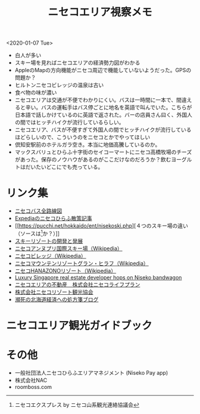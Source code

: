 #+options: toc:nil
#+options: num:nil   
#+options: html-postamble:nil
#+HTML_HEAD: <link rel="stylesheet" type="text/css" href="style.css" />

#+title: ニセコエリア視察メモ
#+begin_center
<2020-01-07 Tue>
#+end_center

 - 白人が多い
 - スキー場を見ればニセコエリアの経済勢力図がわかる
 - AppleのMapの方向機能がニセコ周辺で機能していないようだった。GPSの問題か？
 - ヒルトンニセコビレッジの温泉は古い
 - 食べ物の味が濃い
 - ニセコエリアは交通が不便でわかりにくい。バスは一時間に一本で、間違えると辛い。バスの運転手はバス停ごとに地名を英語で叫んでいた。こちらが日本語で話しかけているのに英語で返された。バーの店員さん曰く、外国人の間ではヒッチハイクが流行しているらしい。
 - ニセコエリア、バスが不便すぎて外国人の間でヒッチハイクが流行しているほどらしいので、こういうのをニセコとかでやってほしい
 - 倶知安駅前のホテルガラ空き。本当に地価高騰しているのか。
 - マックスバリュとひらふ十字街のセイコーマートにニセコ高橋牧場のチーズがあった。保存のノウハウがあるのがここだけなのだろうか？飲むヨーグルトはだいたいどこにでも売っている。

* リンク集
- [[https://www.nisekobus.co.jp/route-map.html][ニセコバス全路線図]]
- [[https://welove.expedia.co.jp/destination/japan/42667/][Expediaのニセコひらふ散策記事]]
- [[https://pucchi.net/hokkaido/ent/nisekoski.php][４つのスキー場の違い（ソースは[5]か？）]]
- [[http://www.kawanisi.jp/ski/01.htm][スキーリゾートの開発と発展]]
- [[https://ja.wikipedia.org/wiki/ニセコアンヌプリ国際スキー場][ニセコアンヌプリ国際スキー場（Wikipedia）]]
- [[https://ja.wikipedia.org/wiki/ニセコビレッジ][ニセコビレッジ（Wikipedia）]]
- [[https://ja.wikipedia.org/wiki/ニセコマウンテンリゾート_グラン・ヒラフ][ニセコマウンテンリゾートグラン・ヒラフ（Wikipedia）]]
- [[https://ja.wikipedia.org/wiki/ニセコHANAZONOリゾート][ニセコHANAZONOリゾート（Wikipedia）]]
- [[https://asia.nikkei.com/Business/Business-trends/Luxury-Singapore-real-estate-developer-hops-on-Niseko-bandwagon][Luxury Singapore real estate developer hops on Niseko bandwagon]]
- [[https://www.nisekolifeplan.co.jp/?example2][ニセコエリアの不動産　株式会社ニセコライフプラン]]
- [[https://www.niseko-ta.jp/resorts/stay/][株式会社ニセコリゾート観光協会]]
- [[https://hokkaido-shohousen.seesaa.net/category/26700276-1.html][瀕死の北海道経済への処方箋ブログ]]
  
* ニセコエリア観光ガイドブック
[1] Wine & Dine, powderlife.com by 一般社団法人Niseko Promotion Board (NPB) (app)

[2] EXPERIENCE nseko , nisekocentral.com by Hokkaido Tourism Management (HTM)　ニセコ地区独立系不動産管理運営会社

[3] NISEKO.COM by skijapan.com (app)

[4] whatsonniseko.com by explore-niseko.com

[5] ニセコエクスプレス by ニセコ山系観光連絡協議会

* その他
- 一般社団法人ニセコひらふエリアマネジメント (Niseko Pay app)
- 株式会社NAC
- roomboss.com
